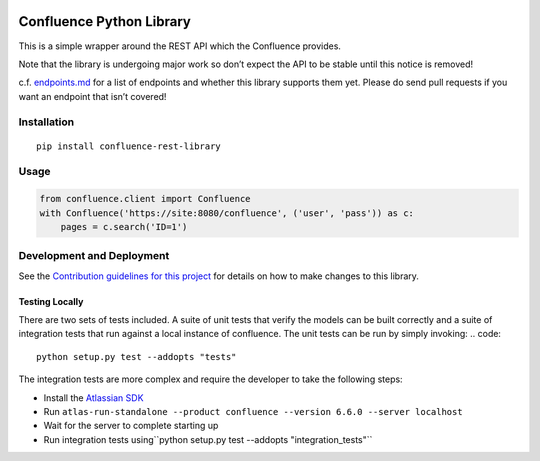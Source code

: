 |Build Status| |PyPI version| |codecov| |Requirements Status| |Docs|

Confluence Python Library
=========================

This is a simple wrapper around the REST API which the Confluence
provides.

Note that the library is undergoing major work so don’t expect the API
to be stable until this notice is removed!

c.f. `endpoints.md`_ for a list of endpoints and whether this library
supports them yet. Please do send pull requests if you want an endpoint
that isn’t covered!

Installation
------------

::

    pip install confluence-rest-library

Usage
-----

.. code:: python

    from confluence.client import Confluence
    with Confluence('https://site:8080/confluence', ('user', 'pass')) as c:
        pages = c.search('ID=1')

Development and Deployment
--------------------------

See the `Contribution guidelines for this project`_ for details on how
to make changes to this library.

Testing Locally
~~~~~~~~~~~~~~~

There are two sets of tests included. A suite of unit tests that verify the
models can be built correctly and a suite of integration tests that run against
a local instance of confluence. The unit tests can be run by simply invoking:
.. code::

    python setup.py test --addopts "tests"

The integration tests are more complex and require the developer to take the following steps:

- Install the `Atlassian SDK <https://developer.atlassian.com/server/framework/atlassian-sdk/set-up-the-atlassian-plugin-sdk-and-build-a-project/>`_
- Run ``atlas-run-standalone --product confluence --version 6.6.0 --server localhost``
- Wait for the server to complete starting up
- Run integration tests using``python setup.py test --addopts "integration_tests"``

.. _endpoints.md: endpoints.md
.. _Contribution guidelines for this project: CONTRIBUTING.md

.. |Build Status| image:: https://travis-ci.org/DaveTCode/confluence-python-lib.svg?branch=master
   :target: https://travis-ci.org/DaveTCode/confluence-python-lib
   :alt: Build status
.. |PyPI version| image:: https://badge.fury.io/py/confluence-rest-library.svg
   :target: https://badge.fury.io/py/confluence-rest-library
   :alt: PyPI version
.. |codecov| image:: https://codecov.io/gh/DaveTCode/confluence-python-lib/branch/master/graph/badge.svg
   :target: https://codecov.io/gh/DaveTCode/confluence-python-lib
   :alt: Code coverage stats
.. |Requirements Status| image:: https://requires.io/github/DaveTCode/confluence-python-lib/requirements.svg?branch=develop
   :target: https://requires.io/github/DaveTCode/confluence-python-lib/requirements/?branch=develop
   :alt: Requirements status
.. |Docs| image:: https://readthedocs.org/projects/confluence-python-lib/badge/?version=latest
   :target: http://confluence-python-lib.readthedocs.io/en/latest/?badge=latest
   :alt: Documentation status

